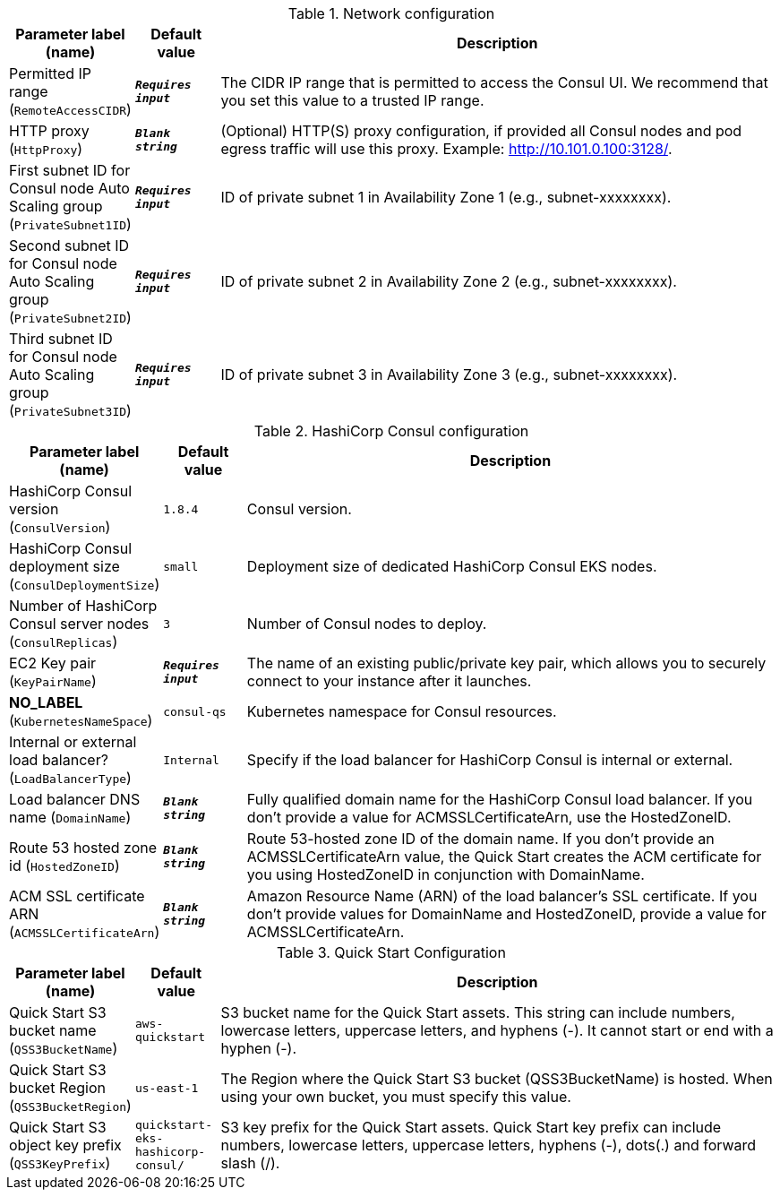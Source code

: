 
.Network configuration
[width="100%",cols="16%,11%,73%",options="header",]
|===
|Parameter label (name) |Default value|Description|Permitted IP range
(`RemoteAccessCIDR`)|`**__Requires input__**`|The CIDR IP range that is permitted to access the Consul UI. We recommend that you set this value to a trusted IP range.|HTTP proxy
(`HttpProxy`)|`**__Blank string__**`|(Optional) HTTP(S) proxy configuration, if provided all Consul nodes and pod egress traffic will use this proxy. Example: http://10.101.0.100:3128/.|First subnet ID for Consul node Auto Scaling group
(`PrivateSubnet1ID`)|`**__Requires input__**`|ID of private subnet 1 in Availability Zone 1 (e.g., subnet-xxxxxxxx).|Second subnet ID for Consul node Auto Scaling group
(`PrivateSubnet2ID`)|`**__Requires input__**`|ID of private subnet 2 in Availability Zone 2 (e.g., subnet-xxxxxxxx).|Third subnet ID for Consul node Auto Scaling group
(`PrivateSubnet3ID`)|`**__Requires input__**`|ID of private subnet 3 in Availability Zone 3 (e.g., subnet-xxxxxxxx).
|===
.HashiCorp Consul configuration
[width="100%",cols="16%,11%,73%",options="header",]
|===
|Parameter label (name) |Default value|Description|HashiCorp Consul version
(`ConsulVersion`)|`1.8.4`|Consul version.|HashiCorp Consul deployment size
(`ConsulDeploymentSize`)|`small`|Deployment size of dedicated HashiCorp Consul EKS nodes.|Number of HashiCorp Consul server nodes
(`ConsulReplicas`)|`3`|Number of Consul nodes to deploy.|EC2 Key pair
(`KeyPairName`)|`**__Requires input__**`|The name of an existing public/private key pair, which allows you to securely connect to your instance after it launches.|**NO_LABEL**
(`KubernetesNameSpace`)|`consul-qs`|Kubernetes namespace for Consul resources.|Internal or external load balancer?
(`LoadBalancerType`)|`Internal`|Specify if the load balancer for HashiCorp Consul is internal or external.|Load balancer DNS name
(`DomainName`)|`**__Blank string__**`|Fully qualified domain name for the HashiCorp Consul load balancer. If you don't provide a value for ACMSSLCertificateArn, use the HostedZoneID.|Route 53 hosted zone id
(`HostedZoneID`)|`**__Blank string__**`|Route 53-hosted zone ID of the domain name. If you don't provide an ACMSSLCertificateArn value, the Quick Start creates the ACM certificate for you using HostedZoneID in conjunction with DomainName.|ACM SSL certificate ARN
(`ACMSSLCertificateArn`)|`**__Blank string__**`|Amazon Resource Name (ARN) of the load balancer's SSL certificate. If you don't provide values for DomainName and HostedZoneID, provide a value for ACMSSLCertificateArn.
|===
.Quick Start Configuration
[width="100%",cols="16%,11%,73%",options="header",]
|===
|Parameter label (name) |Default value|Description|Quick Start S3 bucket name
(`QSS3BucketName`)|`aws-quickstart`|S3 bucket name for the Quick Start assets. This string can include numbers, lowercase letters, uppercase letters, and hyphens (-). It cannot start or end with a hyphen (-).|Quick Start S3 bucket Region
(`QSS3BucketRegion`)|`us-east-1`|The Region where the Quick Start S3 bucket (QSS3BucketName) is hosted. When using your own bucket, you must specify this value.|Quick Start S3 object key prefix
(`QSS3KeyPrefix`)|`quickstart-eks-hashicorp-consul/`|S3 key prefix for the Quick Start assets. Quick Start key prefix can include numbers, lowercase letters, uppercase letters, hyphens (-), dots(.) and forward slash (/).
|===